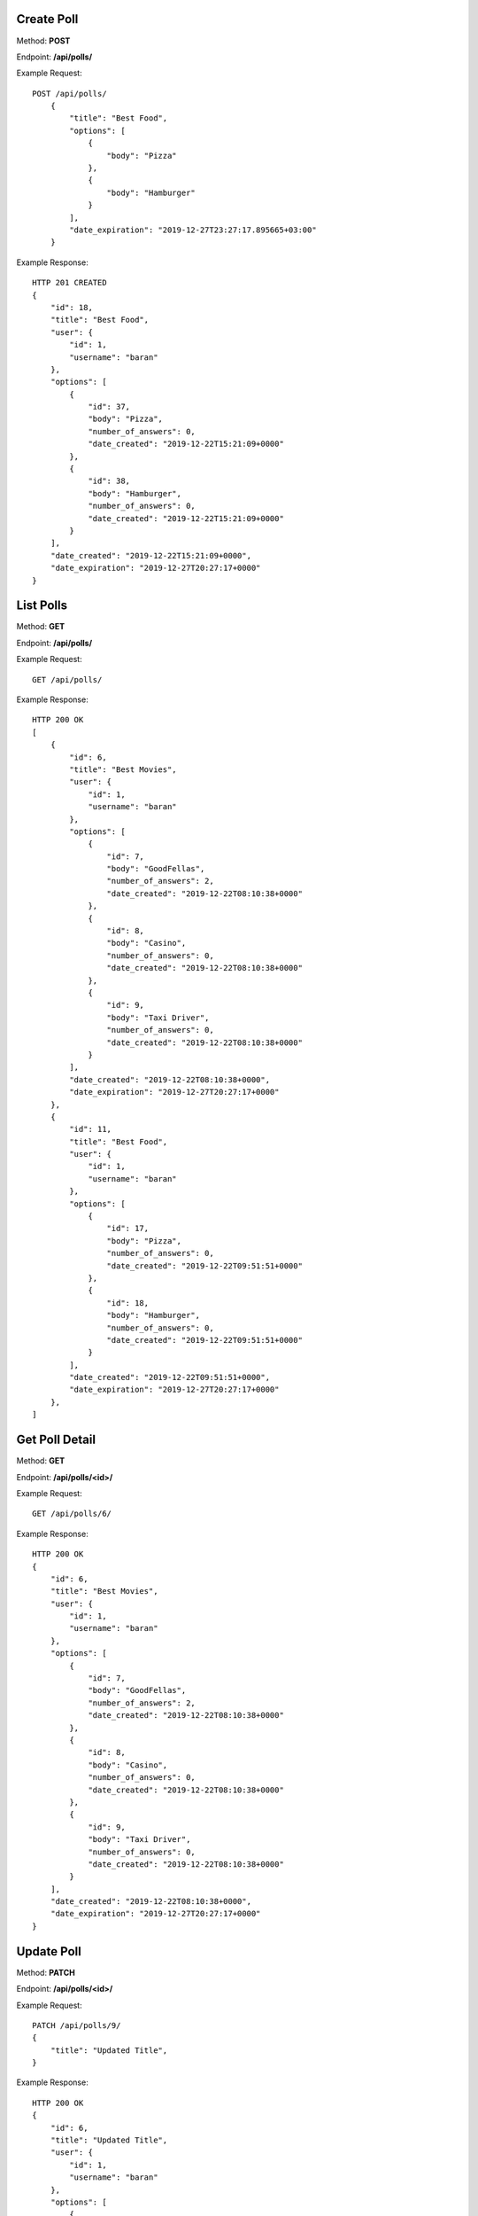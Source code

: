 Create Poll
-----------------

Method: **POST**

Endpoint: **/api/polls/**

Example Request::

    POST /api/polls/
        {
            "title": "Best Food",
            "options": [
                {
                    "body": "Pizza"
                },
                {
                    "body": "Hamburger"
                }
            ],
            "date_expiration": "2019-12-27T23:27:17.895665+03:00"
        }

Example Response::

    HTTP 201 CREATED
    {
        "id": 18,
        "title": "Best Food",
        "user": {
            "id": 1,
            "username": "baran"
        },
        "options": [
            {
                "id": 37,
                "body": "Pizza",
                "number_of_answers": 0,
                "date_created": "2019-12-22T15:21:09+0000"
            },
            {
                "id": 38,
                "body": "Hamburger",
                "number_of_answers": 0,
                "date_created": "2019-12-22T15:21:09+0000"
            }
        ],
        "date_created": "2019-12-22T15:21:09+0000",
        "date_expiration": "2019-12-27T20:27:17+0000"
    }


List Polls
-----------------

Method: **GET**

Endpoint: **/api/polls/**

Example Request::

    GET /api/polls/

Example Response::

    HTTP 200 OK
    [
        {
            "id": 6,
            "title": "Best Movies",
            "user": {
                "id": 1,
                "username": "baran"
            },
            "options": [
                {
                    "id": 7,
                    "body": "GoodFellas",
                    "number_of_answers": 2,
                    "date_created": "2019-12-22T08:10:38+0000"
                },
                {
                    "id": 8,
                    "body": "Casino",
                    "number_of_answers": 0,
                    "date_created": "2019-12-22T08:10:38+0000"
                },
                {
                    "id": 9,
                    "body": "Taxi Driver",
                    "number_of_answers": 0,
                    "date_created": "2019-12-22T08:10:38+0000"
                }
            ],
            "date_created": "2019-12-22T08:10:38+0000",
            "date_expiration": "2019-12-27T20:27:17+0000"
        },
        {
            "id": 11,
            "title": "Best Food",
            "user": {
                "id": 1,
                "username": "baran"
            },
            "options": [
                {
                    "id": 17,
                    "body": "Pizza",
                    "number_of_answers": 0,
                    "date_created": "2019-12-22T09:51:51+0000"
                },
                {
                    "id": 18,
                    "body": "Hamburger",
                    "number_of_answers": 0,
                    "date_created": "2019-12-22T09:51:51+0000"
                }
            ],
            "date_created": "2019-12-22T09:51:51+0000",
            "date_expiration": "2019-12-27T20:27:17+0000"
        },
    ]


Get Poll Detail
-----------------

Method: **GET**

Endpoint: **/api/polls/<id>/**

Example Request::

    GET /api/polls/6/

Example Response::

    HTTP 200 OK
    {
        "id": 6,
        "title": "Best Movies",
        "user": {
            "id": 1,
            "username": "baran"
        },
        "options": [
            {
                "id": 7,
                "body": "GoodFellas",
                "number_of_answers": 2,
                "date_created": "2019-12-22T08:10:38+0000"
            },
            {
                "id": 8,
                "body": "Casino",
                "number_of_answers": 0,
                "date_created": "2019-12-22T08:10:38+0000"
            },
            {
                "id": 9,
                "body": "Taxi Driver",
                "number_of_answers": 0,
                "date_created": "2019-12-22T08:10:38+0000"
            }
        ],
        "date_created": "2019-12-22T08:10:38+0000",
        "date_expiration": "2019-12-27T20:27:17+0000"
    }


Update Poll
-----------

Method: **PATCH**

Endpoint: **/api/polls/<id>/**

Example Request::

    PATCH /api/polls/9/
    {
        "title": "Updated Title",
    }

Example Response::

    HTTP 200 OK
    {
        "id": 6,
        "title": "Updated Title",
        "user": {
            "id": 1,
            "username": "baran"
        },
        "options": [
            {
                "id": 7,
                "body": "GoodFellas",
                "number_of_answers": 2,
                "date_created": "2019-12-22T08:10:38+0000"
            },
            {
                "id": 8,
                "body": "Casino",
                "number_of_answers": 0,
                "date_created": "2019-12-22T08:10:38+0000"
            },
            {
                "id": 9,
                "body": "Taxi Driver",
                "number_of_answers": 0,
                "date_created": "2019-12-22T08:10:38+0000"
            }
        ],
        "date_created": "2019-12-22T08:10:38+0000",
        "date_expiration": "2019-12-27T20:27:17+0000"
    }


Delete Poll
-----------------

Method: **DELETE**

Endpoint: **/api/polls/<id>/**

Example Request::

    DELETE /api/polls/9/

Example Response::

    HTTP 204 NO CONTENT


Create Poll Option
------------------
Method: **POST**

Endpoint: **/api/polls/<poll_id>/options/**

Example Request::

    POST /api/polls/6/options/
    {
        "body": "The Irishman"
    }

Example Response::

    HTTP 201 CREATED
    {
        "id": 39,
        "body": "The Irishman",
        "number_of_answers": 0,
        "date_created": "2019-12-22T15:41:50+0000"
    }

List Poll Options
-----------------
Method: **GET**

Endpoint: **/api/polls/<poll_id>/options/**

Example Request::

    GET /api/polls/6/options/

Example Response::

    HTTP 200 OK
    [
        {
            "id": 7,
            "body": "GoodFellas",
            "number_of_answers": 2,
            "date_created": "2019-12-22T08:10:38+0000"
        },
        {
            "id": 8,
            "body": "Casino",
            "number_of_answers": 0,
            "date_created": "2019-12-22T08:10:38+0000"
        },
        {
            "id": 9,
            "body": "Taxi Driver",
            "number_of_answers": 0,
            "date_created": "2019-12-22T08:10:38+0000"
        }
    ]


Answer Poll (Vote)
------------------
Method: **POST**

Endpoint: **api/polls/<poll_id>/options/<option_id>/answer**

Example Request::

    POST /api/polls/6/options/39/answer

Example Response::

    {
        "id": 12,
        "user": {
            "id": 6,
            "username": "voter"
        },
        "poll": {
            "id": 6,
            "title": "Updated Title",
            "user": {
                "id": 1,
                "username": "baran"
            },
            "options": [
                {
                    "id": 7,
                    "body": "GoodFellas",
                    "number_of_answers": 2,
                    "date_created": "2019-12-22T08:10:38+0000"
                },
                {
                    "id": 8,
                    "body": "Casino",
                    "number_of_answers": 0,
                    "date_created": "2019-12-22T08:10:38+0000"
                },
                {
                    "id": 9,
                    "body": "Taxi Driver",
                    "number_of_answers": 0,
                    "date_created": "2019-12-22T08:10:38+0000"
                },
                {
                    "id": 39,
                    "body": "The Irishman",
                    "number_of_answers": 1,
                    "date_created": "2019-12-22T15:41:50+0000"
                }
            ],
            "date_created": "2019-12-22T08:10:38+0000",
            "date_expiration": "2019-12-27T20:27:17+0000"
        },
        "option": {
            "id": 39,
            "body": "The Irishman",
            "number_of_answers": 1,
            "date_created": "2019-12-22T15:41:50+0000"
        },
        "date_created": "2019-12-22T15:53:45+0000",
        "date_updated": "2019-12-22T15:53:45+0000"
    }

